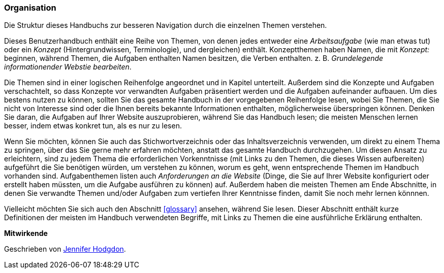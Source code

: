 [[preface-organization]]
=== Organisation

[role="summary"]
Die Struktur dieses Handbuchs zur besseren Navigation durch die einzelnen Themen verstehen.

Dieses Benutzerhandbuch enthält eine Reihe von Themen, von denen jedes entweder eine
_Arbeitsaufgabe_ (wie man etwas tut) oder ein _Konzept_ (Hintergrundwissen, Terminologie),
und dergleichen) enthält. Konzeptthemen haben Namen, die mit _Konzept:_ beginnen,
während Themen, die Aufgaben enthalten Namen besitzen, die Verben enthalten. z. B. _Grundelegende informationender Webstie bearbeiten_.

Die Themen sind in einer logischen Reihenfolge angeordnet und in Kapitel unterteilt. Außerdem sind die Konzepte und Aufgaben
verschachtelt, so dass Konzepte vor verwandten Aufgaben präsentiert werden und die Aufgaben aufeinander aufbauen. Um dies bestens nutzen zu können, sollten Sie das gesamte
Handbuch in der vorgegebenen Reihenfolge lesen, wobei  Sie Themen, die Sie nicht von Interesse sind oder die Ihnen bereits bekannte Informationen enthalten,
möglicherweise überspringen können.
Denken Sie daran, die Aufgaben auf Ihrer Website auszuprobieren,
während Sie das Handbuch lesen; die meisten Menschen lernen besser,
indem etwas konkret tun, als es nur zu lesen.

Wenn Sie möchten, können Sie auch das Stichwortverzeichnis oder das Inhaltsverzeichnis verwenden, um direkt
zu einem Thema zu springen, über das Sie gerne mehr erfahren möchten, anstatt das gesamte Handbuch durchzugehen.
Um diesen Ansatz zu erleichtern, sind zu jedem Thema die erforderlichen Vorkenntnisse (mit Links zu den Themen, die
dieses Wissen aufbereiten) aufgeführt
die Sie benötigen würden, um verstehen zu können, worum es geht, wenn entsprechende Themen im Handbuch vorhanden sind.
Aufgabenthemen listen auch _Anforderungen an die Website_ (Dinge, die
 Sie auf Ihrer Website konfiguriert oder erstellt haben müssten, um
die Aufgabe ausführen zu können) auf. Außerdem haben die meisten Themen am Ende Abschnitte, in denen Sie verwandte
Themen und/oder Aufgaben zum vertiefen Ihrer Kenntnisse finden, damit Sie noch mehr lernen könnnen.

Vielleicht möchten Sie sich auch den Abschnitt <<glossary>> ansehen, während Sie lesen. Dieser Abschnitt enthält
kurze Definitionen der meisten im Handbuch verwendeten Begriffe, mit Links zu
Themen die eine ausführliche Erklärung enthalten.


*Mitwirkende*

Geschrieben von https://www.drupal.org/u/jhodgdon[Jennifer Hodgdon].
